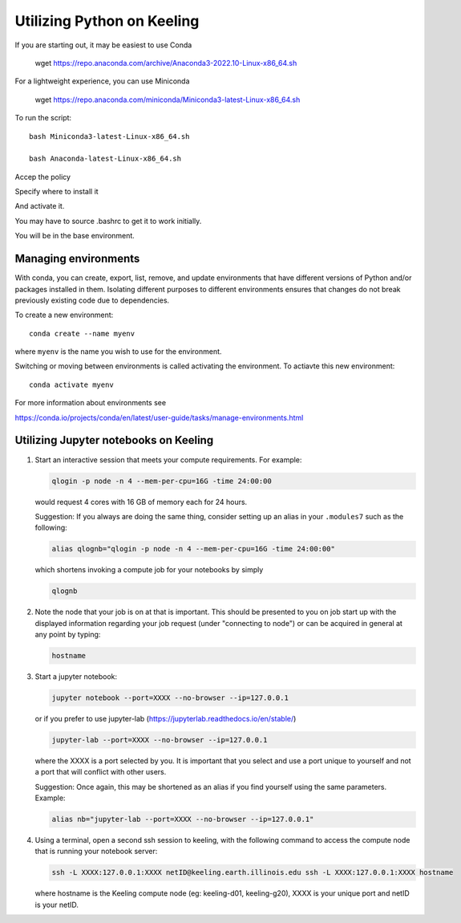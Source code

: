 Utilizing Python on Keeling
===========================

If you are starting out, it may be easiest to use Conda

    wget https://repo.anaconda.com/archive/Anaconda3-2022.10-Linux-x86_64.sh

For a lightweight experience, you can use Miniconda

    wget https://repo.anaconda.com/miniconda/Miniconda3-latest-Linux-x86_64.sh

To run the script::

    bash Miniconda3-latest-Linux-x86_64.sh

    bash Anaconda-latest-Linux-x86_64.sh

Accep the policy

Specify where to install it

And activate it.

You may have to source .bashrc to get it to work initially.

You will be in the base environment.



Managing environments
---------------------

With conda, you can create, export, list, remove, and update environments that
have different versions of Python and/or packages installed in them. 
Isolating different purposes to different environments ensures that
changes do not break previously existing code due to dependencies.

To create a new environment::

    conda create --name myenv

where ``myenv`` is the name you wish to use for the environment.



Switching or moving between environments is called activating the environment.
To actiavte this new environment::

    conda activate myenv

For more information about environments see

https://conda.io/projects/conda/en/latest/user-guide/tasks/manage-environments.html

Utilizing Jupyter notebooks on Keeling
--------------------------------------

#. Start an interactive session that meets your compute requirements. For example:

   .. code-block:: console

    qlogin -p node -n 4 --mem-per-cpu=16G -time 24:00:00

   would request 4 cores with 16 GB of memory each for 24 hours.


   Suggestion: If you always are doing the same thing, consider setting up an alias in your
   ``.modules7`` such as the following:

   .. code-block:: console

    alias qlognb="qlogin -p node -n 4 --mem-per-cpu=16G -time 24:00:00"

   which shortens invoking a compute job for your notebooks by simply

   .. code-block:: console

    qlognb

#. Note the node that your job is on at that is important.
   This should be presented to you on job start up with the displayed information
   regarding your job request (under "connecting to node") 
   or can be acquired in general at any point by typing:

   .. code-block:: console

    hostname

#. Start a jupyter notebook:

   .. code-block:: console

    jupyter notebook --port=XXXX --no-browser --ip=127.0.0.1

   or if you prefer to use jupyter-lab (https://jupyterlab.readthedocs.io/en/stable/)

   .. code-block:: console

    jupyter-lab --port=XXXX --no-browser --ip=127.0.0.1 

   where the XXXX is a port selected by you. It is important that
   you select and use a port unique to yourself and not a port that will
   conflict with other users.

   Suggestion: Once again, this may be shortened as an alias if you find yourself
   using the same parameters. Example:

   .. code-block:: console

    alias nb="jupyter-lab --port=XXXX --no-browser --ip=127.0.0.1"

#. Using a terminal, open a second ssh session to keeling, with the following command to
   access the compute node that is running your notebook server:

   .. code-block:: console

    ssh -L XXXX:127.0.0.1:XXXX netID@keeling.earth.illinois.edu ssh -L XXXX:127.0.0.1:XXXX hostname

   where hostname is the Keeling compute node (eg: keeling-d01, keeling-g20), XXXX is your
   unique port and netID is your netID.
